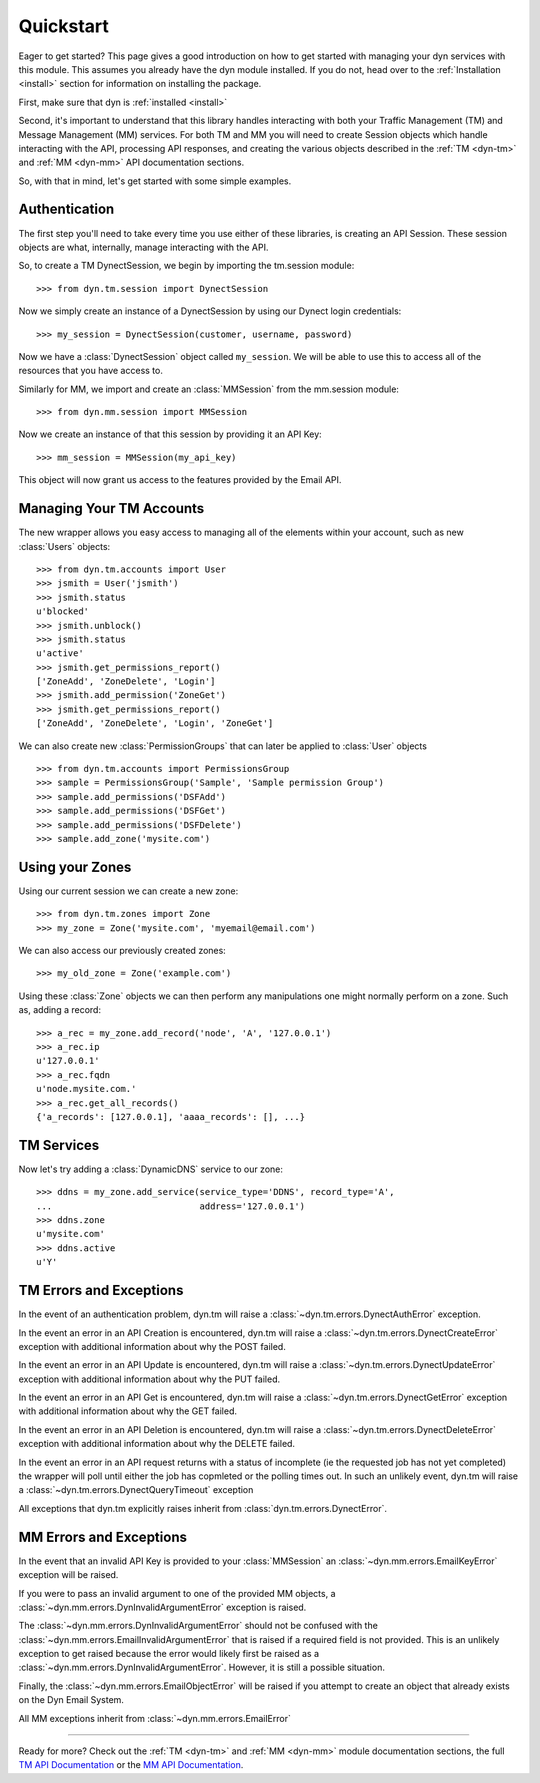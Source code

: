 .. _quickstart:

Quickstart
==========

Eager to get started? This page gives a good introduction on how to get started
with managing your dyn services with this module. This assumes you already have
the dyn module installed. If  you do not, head over to the 
:ref:`Installation <install>` section for information on installing the package.

First, make sure that dyn is :ref:`installed <install>`

Second, it's important to understand that this library handles interacting with
both your Traffic Management (TM) and Message Management (MM) services. For both
TM and MM you will need to create Session objects which handle interacting with
the API, processing API responses, and creating the various objects described
in the :ref:`TM <dyn-tm>` and :ref:`MM <dyn-mm>` API documentation sections.

So, with that in mind, let's get started with some simple examples.

Authentication
--------------
The first step you'll need to take every time you use either of these libraries,
is creating an API Session. These session objects are what, internally, manage
interacting with the API.

So, to create a TM DynectSession, we begin by importing the tm.session module::

    >>> from dyn.tm.session import DynectSession

Now we simply create an instance of a DynectSession by using our Dynect
login credentials::
    
    >>> my_session = DynectSession(customer, username, password)

Now we have a :class:`DynectSession` object called ``my_session``. We will be
able to use this to access all of the resources that you have access to.

Similarly for MM, we import and create an :class:`MMSession` from the mm.session
module::

    >>> from dyn.mm.session import MMSession

Now we create an instance of that this session by providing it an API Key::

    >>> mm_session = MMSession(my_api_key)
    
This object will now grant us access to the features provided by the Email API.

Managing Your TM Accounts
-------------------------
The new wrapper allows you easy access to managing all of the elements within
your account, such as new :class:`Users` objects::

    >>> from dyn.tm.accounts import User
    >>> jsmith = User('jsmith')
    >>> jsmith.status
    u'blocked'
    >>> jsmith.unblock()
    >>> jsmith.status
    u'active'
    >>> jsmith.get_permissions_report()
    ['ZoneAdd', 'ZoneDelete', 'Login']
    >>> jsmith.add_permission('ZoneGet')
    >>> jsmith.get_permissions_report()
    ['ZoneAdd', 'ZoneDelete', 'Login', 'ZoneGet']

We can also create new :class:`PermissionGroups` that can later be applied to
:class:`User` objects
::

    >>> from dyn.tm.accounts import PermissionsGroup
    >>> sample = PermissionsGroup('Sample', 'Sample permission Group')
    >>> sample.add_permissions('DSFAdd')
    >>> sample.add_permissions('DSFGet')
    >>> sample.add_permissions('DSFDelete')
    >>> sample.add_zone('mysite.com')

Using your Zones
----------------
Using our current session we can create a new zone::

    >>> from dyn.tm.zones import Zone
    >>> my_zone = Zone('mysite.com', 'myemail@email.com')

We can also access our previously created zones::

    >>> my_old_zone = Zone('example.com')

Using these :class:`Zone` objects we can then perform any manipulations one
might normally perform on a zone. Such as, adding a record::

    >>> a_rec = my_zone.add_record('node', 'A', '127.0.0.1')
    >>> a_rec.ip
    u'127.0.0.1'
    >>> a_rec.fqdn
    u'node.mysite.com.'
    >>> a_rec.get_all_records()
    {'a_records': [127.0.0.1], 'aaaa_records': [], ...}

TM Services
-----------
Now let's try adding a :class:`DynamicDNS` service to our zone::

    >>> ddns = my_zone.add_service(service_type='DDNS', record_type='A',
    ...                            address='127.0.0.1')
    >>> ddns.zone
    u'mysite.com'
    >>> ddns.active
    u'Y'


TM Errors and Exceptions
------------------------
In the event of an authentication problem, dyn.tm will raise a 
:class:`~dyn.tm.errors.DynectAuthError` exception.

In the event an error in an API Creation is encountered, dyn.tm will 
raise a :class:`~dyn.tm.errors.DynectCreateError` exception with
additional information about why the POST failed.

In the event an error in an API Update is encountered, dyn.tm will 
raise a :class:`~dyn.tm.errors.DynectUpdateError` exception with
additional information about why the PUT failed.

In the event an error in an API Get is encountered, dyn.tm will 
raise a :class:`~dyn.tm.errors.DynectGetError` exception with
additional information about why the GET failed.

In the event an error in an API Deletion is encountered, dyn.tm will 
raise a :class:`~dyn.tm.errors.DynectDeleteError` exception with
additional information about why the DELETE failed.

In the event an error in an API request returns with a status of incomplete (ie
the requested job has not yet completed) the wrapper will poll until either the
job has copmleted or the polling times out. In such an unlikely event, 
dyn.tm will raise a :class:`~dyn.tm.errors.DynectQueryTimeout` 
exception

All exceptions that dyn.tm explicitly raises inherit from
:class:`dyn.tm.errors.DynectError`.

MM Errors and Exceptions
------------------------
In the event that an invalid API Key is provided to your :class:`MMSession` an
:class:`~dyn.mm.errors.EmailKeyError` exception will be raised.

If you were to pass an invalid argument to one of the provided MM objects, a
:class:`~dyn.mm.errors.DynInvalidArgumentError` exception is raised.

The :class:`~dyn.mm.errors.DynInvalidArgumentError` should not be confused with
the :class:`~dyn.mm.errors.EmailInvalidArgumentError` that is raised if a
required field is not provided. This is an unlikely exception to get raised
because the error would likely first be raised as a
:class:`~dyn.mm.errors.DynInvalidArgumentError`. However, it is still a possible
situation.

Finally, the :class:`~dyn.mm.errors.EmailObjectError` will be raised if you
attempt to create an object that already exists on the Dyn Email System.

All MM exceptions inherit from :class:`~dyn.mm.errors.EmailError`

-----------------------

Ready for more? Check out the :ref:`TM <dyn-tm>` and :ref:`MM <dyn-mm>`
module documentation sections, the full
`TM API Documentation <https://help.dynect.net/rest-resources/>`_ or the
`MM API Documentation <https://help.dynect.net/api/>`_.
